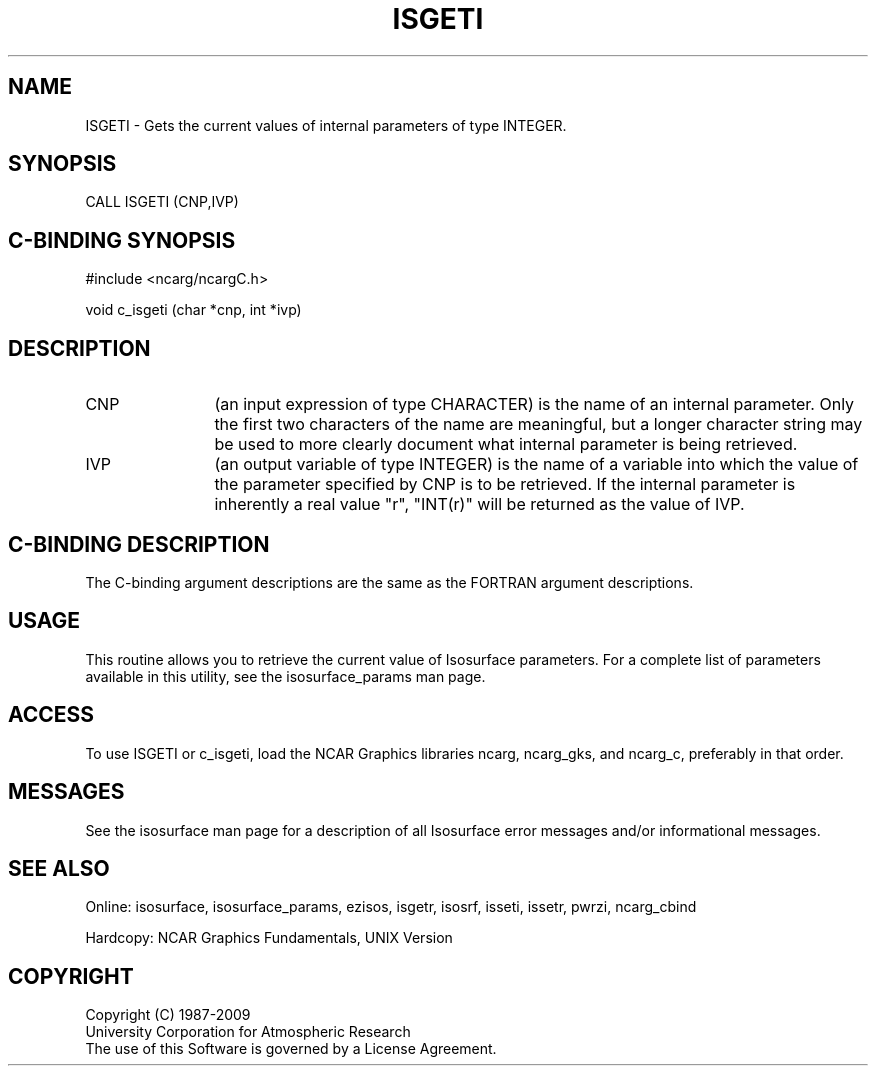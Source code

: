 '\" t
.TH ISGETI 3NCARG "March 1993" UNIX "NCAR GRAPHICS"
.na
.nh	
.SH NAME
ISGETI - Gets the current values of internal parameters
of type INTEGER. 
.SH SYNOPSIS
CALL ISGETI (CNP,IVP)
.SH C-BINDING SYNOPSIS
#include <ncarg/ncargC.h>
.sp
void c_isgeti (char *cnp, int *ivp)
.SH DESCRIPTION 
.IP CNP 12
(an input expression of type CHARACTER) is the name of
an internal parameter. Only the first two characters of the
name are meaningful, but a longer character string may be
used to more clearly document what internal parameter is
being retrieved.
.IP IVP 
(an output variable of type INTEGER) 
is the name of a variable into which
the value of the parameter specified by CNP is to be
retrieved.
If the internal parameter is inherently a real
value "r", "INT(r)" will be returned as the value of IVP.
.SH C-BINDING DESCRIPTION
The C-binding argument descriptions are the same as the FORTRAN 
argument descriptions.
.SH USAGE
This routine allows you to retrieve the current value of
Isosurface parameters.  For a complete list of parameters available
in this utility, see the isosurface_params man page.
.SH ACCESS
To use ISGETI or c_isgeti, load the NCAR Graphics libraries ncarg, ncarg_gks,
and ncarg_c, preferably in that order.  
.SH MESSAGES
See the isosurface man page for a description of all Isosurface error
messages and/or informational messages.
.SH SEE ALSO
Online:
isosurface, isosurface_params, ezisos, 
isgetr, isosrf, isseti, issetr, pwrzi, 
ncarg_cbind
.sp
Hardcopy:
NCAR Graphics Fundamentals, UNIX Version
.SH COPYRIGHT
Copyright (C) 1987-2009
.br
University Corporation for Atmospheric Research
.br
The use of this Software is governed by a License Agreement.
